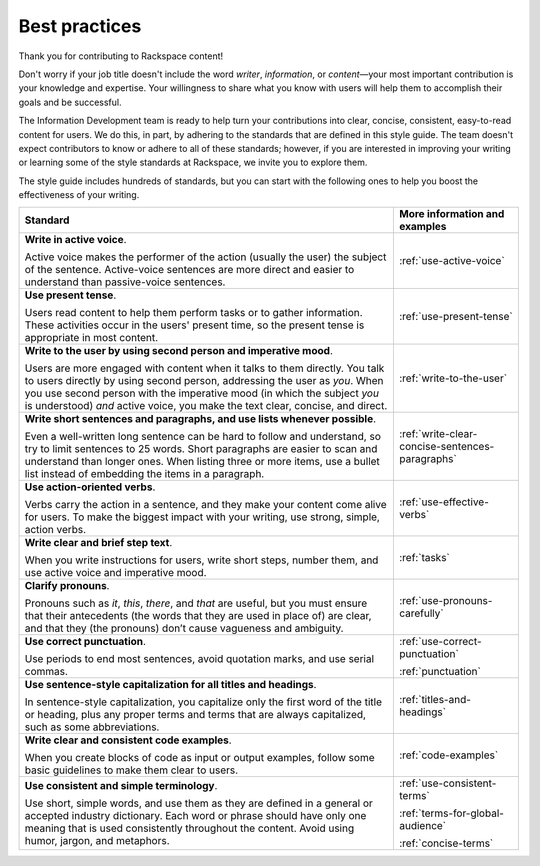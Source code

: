 .. _quickstart:

==============
Best practices
==============

Thank you for contributing to Rackspace content!

Don't worry if your job title doesn't include the word *writer*, *information*,
or *content*—your most important contribution is your knowledge and expertise.
Your willingness to share what you know with users will help them to accomplish
their goals and be successful.

The Information Development team is ready to help turn your contributions into
clear, concise, consistent, easy-to-read content for users. We do this, in
part, by adhering to the standards that are defined in this style guide. The
team doesn't expect contributors to know or adhere to all of these standards;
however, if you are interested in improving your writing or learning some of
the style standards at Rackspace, we invite you to explore them.

The style guide includes hundreds of standards, but you can start with the
following ones to help you boost the effectiveness of your writing.

.. list-table::
   :widths: 75 25
   :header-rows: 1

   * - Standard
     - More information and examples
   * - **Write in active voice**.

       Active voice makes the performer of the action (usually the user) the
       subject of the sentence. Active-voice sentences are more direct and
       easier to understand than passive-voice sentences.
     - :ref:`use-active-voice`
   * - **Use present tense**.

       Users read content to help them perform tasks or to gather
       information. These activities occur in the users' present
       time, so the present tense is appropriate in most content.
     - :ref:`use-present-tense`
   * - **Write to the user by using second person and imperative mood**.

       Users are more engaged with content when it talks to them directly.
       You talk to users directly by using second person, addressing the user
       as *you*. When you use second person with the imperative mood (in which
       the subject *you* is understood) *and* active voice, you make the text
       clear, concise, and direct.
     - :ref:`write-to-the-user`
   * - **Write short sentences and paragraphs, and use lists whenever
       possible**.

       Even a well-written long sentence can be hard to follow and understand,
       so try to limit sentences to 25 words. Short paragraphs are easier to
       scan and understand than longer ones. When listing three or more items,
       use a bullet list instead of embedding the items in a paragraph.
     - :ref:`write-clear-concise-sentences-paragraphs`
   * - **Use action-oriented verbs**.

       Verbs carry the action in a sentence, and they make your content come
       alive for users. To make the biggest impact with your writing, use
       strong, simple, action verbs.
     - :ref:`use-effective-verbs`
   * - **Write clear and brief step text**.

       When you write instructions for users, write short steps, number them,
       and use active voice and imperative mood.
     - :ref:`tasks`
   * - **Clarify pronouns**.

       Pronouns  such as *it*, *this*, *there*, and *that* are useful, but
       you must ensure that their antecedents (the words that they are used
       in place of) are clear, and that they (the pronouns) don’t cause
       vagueness and ambiguity.
     - :ref:`use-pronouns-carefully`
   * - **Use correct punctuation**.

       Use periods to end most sentences, avoid quotation marks, and use
       serial commas.
     - :ref:`use-correct-punctuation`

       :ref:`punctuation`
   * - **Use sentence-style capitalization for all titles and headings**.

       In sentence-style capitalization, you capitalize only the first word
       of the title or heading, plus any proper terms and terms that are
       always capitalized, such as some abbreviations.
     - :ref:`titles-and-headings`
   * - **Write clear and consistent code examples**.

       When you create blocks of code as input or output examples, follow some
       basic guidelines to make them clear to users.
     - :ref:`code-examples`
   * - **Use consistent and simple terminology**.

       Use short, simple words, and use them as they are defined in a general
       or accepted industry dictionary. Each word or phrase should have only
       one meaning that is used consistently throughout the content. Avoid
       using humor, jargon, and metaphors.
     - :ref:`use-consistent-terms`

       :ref:`terms-for-global-audience`

       :ref:`concise-terms`
